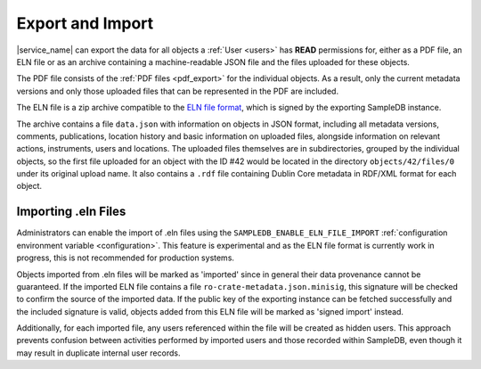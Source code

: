 .. _export:

Export and Import
=================

|service_name| can export the data for all objects a :ref:`User <users>` has **READ** permissions for, either as a PDF file, an ELN file or as an archive containing a machine-readable JSON file and the files uploaded for these objects.

The PDF file consists of the :ref:`PDF files <pdf_export>` for the individual objects. As a result, only the current metadata versions and only those uploaded files that can be represented in the PDF are included.

The ELN file is a zip archive compatible to the `ELN file format <https://github.com/TheELNConsortium/TheELNFileFormat>`_, which is signed by the exporting SampleDB instance.

The archive contains a file ``data.json`` with information on objects in JSON format, including all metadata versions, comments, publications, location history and basic information on uploaded files, alongside information on relevant actions, instruments, users and locations. The uploaded files themselves are in subdirectories, grouped by the individual objects, so the first file uploaded for an object with the ID #42 would be located in the directory ``objects/42/files/0`` under its original upload name. It also contains a ``.rdf`` file containing Dublin Core metadata in RDF/XML format for each object.

.. _eln_import:

Importing  .eln Files
---------------------

Administrators can enable the import of .eln files using the ``SAMPLEDB_ENABLE_ELN_FILE_IMPORT`` :ref:`configuration environment variable <configuration>`. This feature is experimental and as the ELN file format is currently work in progress, this is not recommended for production systems.

Objects imported from .eln files will be marked as 'imported' since in general their data provenance cannot be guaranteed. If the imported ELN file contains a file ``ro-crate-metadata.json.minisig``, this signature will be checked to confirm the source of the imported data. If the public key of the exporting instance can be fetched successfully and the included signature is valid, objects added from this ELN file will be marked as 'signed import' instead.

Additionally, for each imported file, any users referenced within the file will be created as hidden users. This approach prevents confusion between activities performed by imported users and those recorded within SampleDB, even though it may result in duplicate internal user records.
